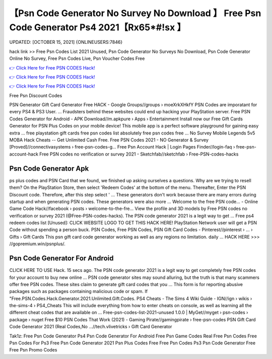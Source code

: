 【Psn Code Generator No Survey No Download 】 Free Psn Code Generator Ps4 2021【Rx65*#!sx 】
==============================================================================
UPDATED: [OCTOBER 15, 2021] {ONLINEUSERS:7846}

hack link >> Free Psn Codes List 2021 Unused, Psn Code Generator No Surveys No Download, Psn Code Generator Online No Survey, Free Psn Codes Live, Psn Voucher Codes Free

`👉 Click Here for Free PSN CODES Hack! <https://redirekt.in/oqlfn>`_

`👉 Click Here for Free PSN CODES Hack! <https://redirekt.in/oqlfn>`_

`👉 Click Here for Free PSN CODES Hack! <https://redirekt.in/oqlfn>`_

Free Psn Discount Codes


PSN Generator Gift Card Generator Free HACK - Google Groups//groups › moeXrkXHkfY
PSN Codes are imporatant for every PS4 & PS3 User. ... Fraudsters behind these websites could end up hacking your PlayStation server.
Free PSN Codes Generator for Android - APK Download//m.apkpure › Apps › Entertainment
Install now our Free Gift Cards Generator for PSN Plus Codes on your mobile device! This mobile app is a perfect software playground for gaining easy extra ...
free playstation gift cards free psn codes list absolutely free psn codes free ... No Survey Mobile Legends 5v5 MOBA Hack Cheats -- Get Unlimited Cash Free.
Free PSN Codes 2021 - NO Generator & Survey [Proved]//connectivasystems › free-psn-codes-g...
Free Psn Account Hack | Login Pages Finder//login-faq › free-psn-account-hack
Free PSN codes no verification or survey 2021 - Sketchfab//sketchfab › Free-PSN-codes-hacks

********************************
Psn Code Generator Apk
********************************

ps plus codes and PSN Card that we found, we finished up asking ourselves a questions. Why are we trying to resell them?
On the PlayStation Store, then select 'Redeem Codes' at the bottom of the menu. Thereafter, Enter the PSN Discount code. Therefore, after this step select ' ...
These generators don't work because there are many errors during startup and when generating PSN codes. These generators were also more ...
Welcome to the free PSN code... - Online Game Code Hack//facebook › posts › welcome-to-the-fre...
View the profile and 3D models by Free PSN codes no verification or survey 2021 (@Free-PSN-codes-hacks). The PSN code generator 2021 is a legit way to get ...
Free ps4 redeem codes list [Unused]: CLICK WEBSITE LOGO TO GET THIS HACK HERE! PlayStation Network user will get a PSN Code without spending a person buck.
PSN Codes, Free PSN Codes, PSN Gift Card Codes - Pinterest//pinterest › ... › Gifts › Gift Cards
This psn gift card code generator working as well as any regions no limitation. daily ... HACK HERE >>> //gopremium.win/psnplus/.

***********************************
Psn Code Generator For Android
***********************************

CLICK HERE TO USE Hack. 15 secs ago. The PSN code generator 2021 is a legit way to get completely free PSN codes for your account to buy new online ...
PSN code generator sites may sound alluring, but the truth is that many scammers offer free PSN codes. These sites claim to generate gift card codes that you ...
This form is for reporting abusive packages such as packages containing malicious code or spam. If "Free.PSN.Codes.Hack.Generator.2021.Unlimited.Gift.Codes.
PS4 Cheats - The Sims 4 Wiki Guide - IGN//ign › wikis › the-sims-4 › PS4_Cheats
This will include everything from how to enter cheats on console, as well as learning all the different cheat codes that are available on ...
Free-psn-codes-list-2021-unused 1.0.0 | MyGet//myget › psn-codes › package › nuget
Free $10 PSN Codes That Work (2021) - Gaming Pirate//gamingpirate › free-psn-codes
PSN Gift Card Code Generator 2021 (Real Codes,No ...//tech.vlivetricks › Gift Card Generator


Tak1z:
Free Psn Code Generator Ps4
Psn Code Generator For Android
Free Psn Game Codes
Real Free Psn Codes
Free Psn Codes For Ps3
Free Psn Code Generator 2021
Psn Plus Codes Free
Free Psn Codes Ps3
Psn Code Generator Free
Free Psn Promo Codes
